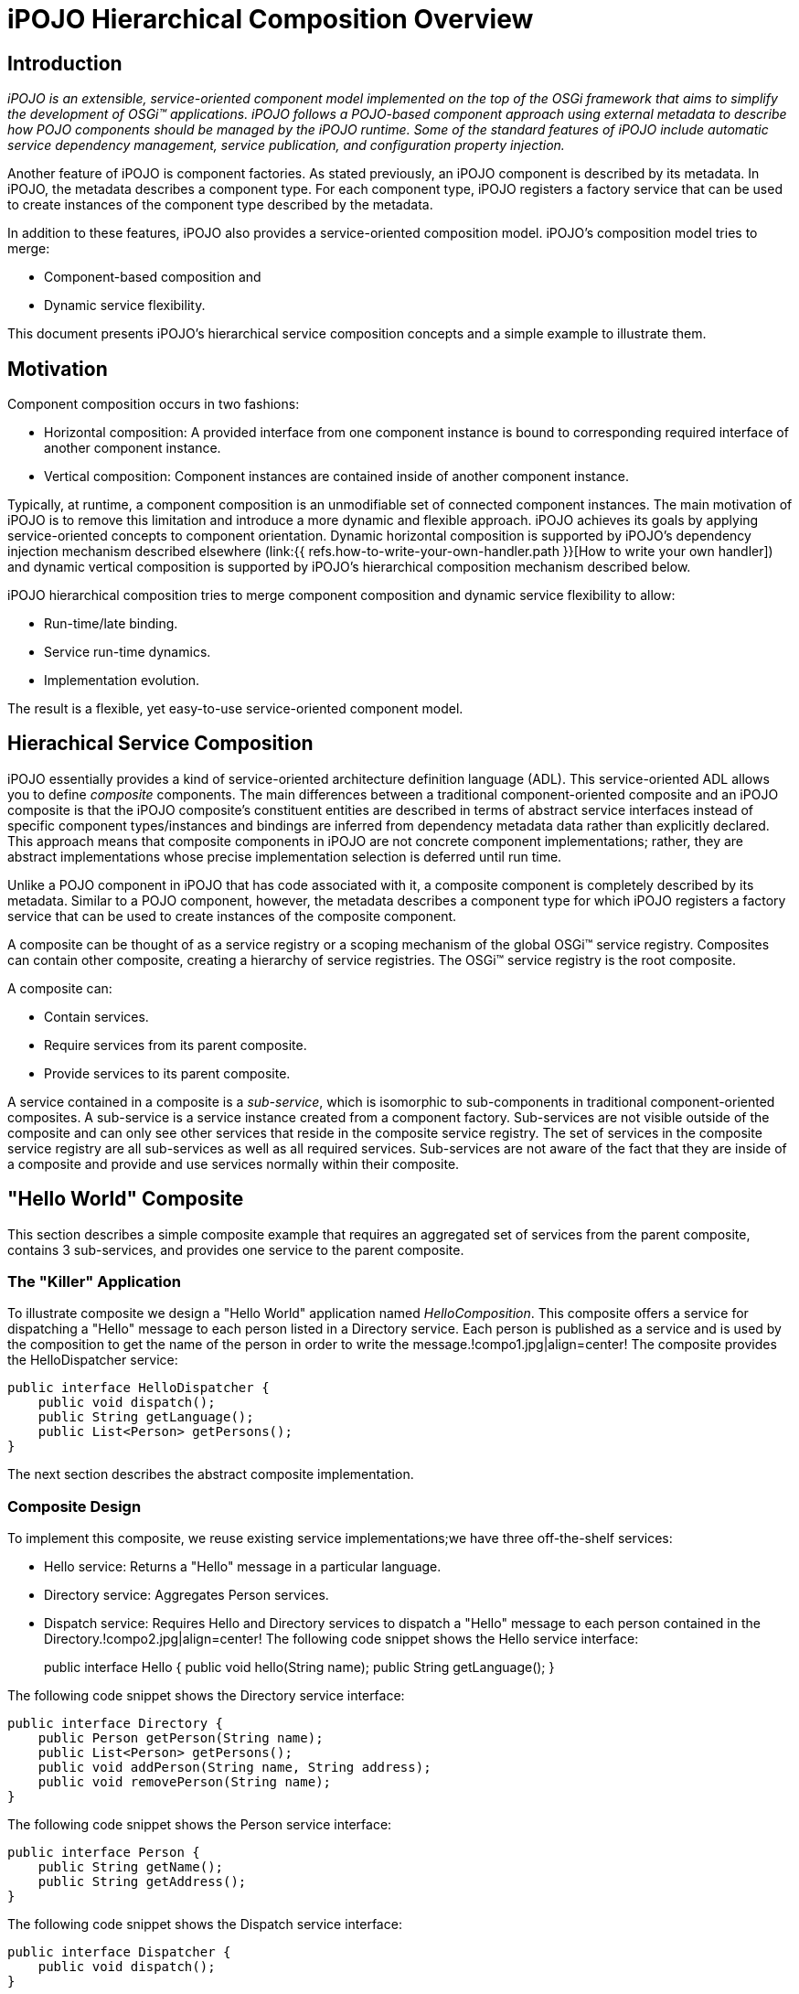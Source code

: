 = iPOJO Hierarchical Composition Overview

== Introduction

_iPOJO is an extensible, service-oriented component model implemented on the top of the OSGi framework that aims to simplify the development of OSGi™ applications.
iPOJO follows a POJO-based component approach using external metadata to describe how POJO components should be managed by the iPOJO runtime.
Some of the standard features of iPOJO include automatic service dependency management, service publication, and configuration property injection._

Another feature of iPOJO is component factories.
As stated previously, an iPOJO component is described by its metadata.
In iPOJO, the metadata describes a component type.
For each component type, iPOJO registers a factory service that can be used to create instances of the component type described by the metadata.

In addition to these features, iPOJO also provides a service-oriented composition model.
iPOJO's composition model tries to merge:

* Component-based composition and
* Dynamic service flexibility.

This document presents iPOJO's hierarchical service composition concepts and a simple example to illustrate them.

== Motivation

Component composition occurs in two fashions:

* Horizontal composition: A provided interface from one component instance is bound to corresponding required interface of another component instance.
* Vertical composition: Component instances are contained inside of another component instance.

Typically, at runtime, a component composition is an unmodifiable set of connected component instances.
The main motivation of iPOJO is to remove this limitation and introduce a more dynamic and flexible approach.
iPOJO achieves its goals by applying service-oriented concepts to component orientation.
Dynamic horizontal composition is supported by iPOJO's dependency injection mechanism described elsewhere (link:{{ refs.how-to-write-your-own-handler.path }}[How to write your own handler]) and dynamic vertical composition is supported by iPOJO's hierarchical composition mechanism described below.

iPOJO hierarchical composition tries to merge component composition and dynamic service flexibility to allow:

* Run-time/late binding.
* Service run-time dynamics.
* Implementation evolution.

The result is a flexible, yet easy-to-use service-oriented component model.

== Hierachical Service Composition

iPOJO essentially provides a kind of service-oriented architecture definition language (ADL).
This service-oriented ADL allows you to define _composite_ components.
The main differences between a traditional component-oriented composite and an iPOJO composite is that the iPOJO composite's constituent entities are described in terms of abstract service interfaces instead of specific component types/instances and bindings are inferred from dependency metadata data rather than explicitly declared.
This approach means that composite components in iPOJO are not concrete component implementations;
rather, they are abstract implementations whose precise implementation selection is deferred until run time.

Unlike a POJO component in iPOJO that has code associated with it, a composite component is completely described by its metadata.
Similar to a POJO component, however, the metadata describes a component type for which iPOJO registers a factory service that can be used to create instances of the composite component.

A composite can be thought of as a service registry or a scoping mechanism of the global OSGi™ service registry.
Composites can contain other composite, creating a hierarchy of service registries.
The OSGi™ service registry is the root composite.

A composite can:

* Contain services.
* Require services from its parent composite.
* Provide services to its parent composite.

A service contained in a composite is a _sub-service_, which is isomorphic to sub-components in traditional component-oriented composites.
A sub-service is a service instance created from a component factory.
Sub-services are not visible outside of the composite and can only see other services that reside in the composite service registry.
The set of services in the composite service registry are all sub-services as well as all required services.
Sub-services are not aware of the fact that they are inside of a composite and provide and use services normally within their composite.

== "Hello World" Composite

This section describes a simple composite example that requires an aggregated set of services from the parent composite, contains 3 sub-services, and provides one service to the parent composite.

=== The "Killer" Application

To illustrate composite we design a "Hello World" application named _HelloComposition_.
This composite offers a service for dispatching a "Hello" message to each person listed in a Directory service.
Each person is published as a service and is used by the composition to get the name of the person in order to write the message.!compo1.jpg|align=center!
The composite provides the HelloDispatcher service:

 public interface HelloDispatcher {
     public void dispatch();
     public String getLanguage();
     public List<Person> getPersons();
 }

The next section describes the abstract composite implementation.

=== Composite Design

To implement this composite, we reuse existing service implementations;we have three off-the-shelf services:

* Hello service: Returns a "Hello" message in a particular language.
* Directory service: Aggregates Person services.
* Dispatch service: Requires Hello and Directory services to dispatch a "Hello" message to each person contained in the Directory.!compo2.jpg|align=center!
The following code snippet shows the Hello service interface:
+
public interface Hello {       public void hello(String name);
public String getLanguage();
}

The following code snippet shows the Directory service interface:

 public interface Directory {
     public Person getPerson(String name);
     public List<Person> getPersons();
     public void addPerson(String name, String address);
     public void removePerson(String name);
 }

The following code snippet shows the Person service interface:

 public interface Person {
     public String getName();
     public String getAddress();
 }

The following code snippet shows the Dispatch service interface:

 public interface Dispatcher {
     public void dispatch();
 }

These services define the overall abstract implementation of the composite.

=== Composite Description

To describe our composite, we use the iPOJO service-oriented ADL:

 <composite name="HelloComposition">
     <requires specification="org.apache.felix.ipojo.composition.ex1.person.Person" aggregate="true"/>
     <service specification="org.apache.felix.ipojo.composition.ex1.hello.Hello"/>
     <service specification="org.apache.felix.ipojo.composition.ex1.say.Dispatcher"/>
     <service specification="org.apache.felix.ipojo.composition.ex1.directory.Directory"/>
     <provides specification="org.apache.felix.ipojo.composition.ex1.compo.HelloDispatcher"/>
 </composite>

The composite is described in term of service specification, resulting in an abstract component implementation;
it declares:

* An requirement for all available Person services from the parent composite.
* Sub-services for Hello, Dispatcher, and Directory services.
* A provided HelloDispatcher service to the parent composite.

When this composite is instantiated, all Person services from the parent composite are made available in the composite service registry and instances of the Hello, Dispatcher, and Directory are created from available factory services and their corresponding services are published in the composite service registry.
The provided HelloDispatcher service is based on method delagation to sub-service specifications as depicted in the following image:!compo3.jpg|align=center!
The delegation of HelloDispatcher service methods to sub-service methods is automatically performed by iPOJO based on method name and method parameter matching.

==== Composite Description Future Work

The composite description presented here does not entirely conform to the ideal model proposed in the earlier sections of this document.
Specifically, while the composite is defined in terms of services, the composition as described only really makes sense if we were aware of implementation-specific dependencies of the eventual Dispatcher component type.
In other words, for us to choose the Hello and Directory sub-services, we had to know that the eventual implementation of the Dispatcher sub-service would have dependencies on these other sub-services.
Unfortunately, this violates the goal of iPOJO to define composites purely in terms of abstract services.

The main reason for this limitation is that OSGi service specifications are comprised of only two parts:

. A human-readable document.
. A Java service interface definition.

To realize iPOJO, OSGi service specifications must be extended to contain other information.
For example, services must be able to declare specification-level dependencies on other services.
Services with specification-level dependencies are referred to as _composable services_, since it is possible to compose them with other service.
In the core OSGi framework, all service dependencies are at the implementation level, thus only component instances are composable.

Composable services are interesting because they make it possible to define services with parameterized behavior or algorithms.
For example, a service to select something from a table could have a specification-level dependency on a sorting service, so that sort order is configurable externally.
It might appear as if such a scenario were possible with standard OSGi services, but it is not possible unless you make assumptions about the component implementations.

For example, in standard OSGi if component implementation A provides service Foo and requires service Bar, it is not possible to know whether component implementation B, which also provides Foo and requires Bar, uses Bar for the same purpose as A.
Composable services makes this possible, since the purpose of such service dependencies can be defined in the service specification.
The resulting model obeys two levels of service dependencies:

* Specification-level dependencies: Dependencies that are imposed on all implementations and whose purpose is well defined.
* Implementation-level dependencies: Dependencies that are arbitrarily selected by the component developer for a specific component implementation and whose purpose is unknown.

As part of the ongoing work of iPOJO, specification-level dependencies (as well as other service specification improvements) will be introduced to the iPOJO model to further refine its service-oriented component model.
Using the current example as an illustration, the current approach under investigation for specification-level dependencies looks like this:

link:{{ refs.coming-soon.path }}[Coming soon...]

=== Packaging

A composite component type is described in the metadata.xml file of an iPOJO bundle which means that iPOJO creates a factory service for the composite, like all iPOJO components.
Also like all iPOJO components, it is possible to create an instance of the composite in the metadata file by declaring an instance, such as:

 <instance component="HelloComposition" name="hello-composition"/>

=== Run Time

Imagine at run time you have:

* Two factories that can create Hello service provider instances.
* A factory that can create Dispatcher service provider instances.
* A factory that can create Directory service provider instances.
* Several existing Person service instances.

When you deploy the example composition and create an instance of it, all aspects of it are automatically managed by iPOJO:

* All available Person services from the parent composite are imported into the composite.
* One Hello service provider, one Directory service provider, and one Dispatcher service provider are instantiated inside the composite.
* The HelloDispatcher service method calls are wired to the constituent sub-services and it is provided into the parent composite.

If the factory which creates the Hello provider disappears (i.e., its instances become invalid), the composite will automatically switch to the second one to validate the composite service.
If the second Hello provider disappears too, then the composite will be invalidated (i.e., the provided service will be revoked) and it will wait for new factory providing Hello service instances, which may themselves also be composite implementations.

When a Person service appears in the parent composite, it is automatically inserted into the composite.
Likewise, if a Person service disappears from the parent composite, it is automatically removed from the composite.

A http://clement.plop-plop.net/animations/composite/composite.htm[flash demo] of this composition is available.

== Composite Concepts and Features

The following subsections define the various concepts and features of iPOJO's composite components.

=== Service Requirement

The composite can require services from the parent composite.
Each requirement is describe by an `<requires>` element in the composite description.
An imported service must specify the target service specification.
Additionally, required sub-services can specify:

* Cardinality: Indicates whether a single provider instance is imported or an aggregated set of the available providers instances is imported.
* Optionality: Indicates whether the imported sub-service is optional or mandatory.
* Filtering: Indicates how the services available in the parent composite can be further filtered using an LDAP expression evaluated over their service properties.
<requires specification="org.apache.felix.ipojo.test.scenarios.service.Hello" optional="true" aggregate="true" filter="(language=en)">/requires>

=== Service Provisioning

The composite can provide services to its parent composite.
Each provided service is described by a `<provides>` element in the composite description.
A provide service must specify provided service specification.

Service provision is realized by delegating method invocations on the service interface to methods on the sub-service instances contained in the composition.
A delegation mapping is automatically created by matching method names and arguments types.
If a delegation mapping cannot be determined, the composition is invalidated.

Service specifications can also declare certain methods as optional in the service interface;
this is done by declaring that a method throws an `UnsupportedOperationException`.
Optional methods need not have a mapping for delegation purposes.
If a non-optional service method does not have a mapping for delegation, then a warning message is issued.

 <provides specification="org.apache.felix.ipojo.composition.ex1.service.HelloDispatcher"/>

=== Sub-Service Instantiation

A composite can contain sub-services, which result in private service instances at run time.
The composite will track factories able to create targeted specification providers.
The created service instances are accessible only inside the composite.
Sub-service instances may also be composites.
Each sub-service to instantiate is represented in the composite description by a `<service>` element.
The sub-services must specify the desired service specification for the sub-service.
Additionally, the sub-service may specify:

* Cardinality: Indicates whether a single provider instance is created or an aggregated set of the available provider instances is imported.
* Optionality: Indicates whether the created sub-service instance is optional or mandatory.
* Filtering: Indicates how the service factories available in the parent composite can be further filtered using an LDAP expression evaluated over their service properties.
* Configuration: Indicates the configuration to inject in the created instances.
<composite name="composite.bar "><service specification="org.apache.felix.ipojo.test.scenarios.service.Hello"><property name="language" value="en"></property></service></composite>

=== Instance injection

A composite can contain instances.
These instances does not need to provide any service and are identified by their component types.
The composite will track the corresponding factories and create the instances.
The instances are accessible only inside the composite and their service requirements are resolved inside the composite too.
Each instance to instantiate is represented in the composite description by a `<instance>` element.
The instance can specify the desired configuration.
The following code snippet will inject an instance of the Hello factory with the configuration : language=en.

 <composite name="composite.bar ">
     <instance component="Hello">
         <property name="language" value="en"/>
     </instance>
 </composite>

Instance injection can be use for front end.
However, these instances can be used to help a composite to provide a service (despite the instance does not provide a service).
Indeed, these instances can be used as glue code to provide a service, containing method implementations of the provided service.
For example, in the previous instance we had a Dispatcher service dispatching Hello message to Persons.
Instead of this sub-service it is possible to inject in instance containing the _dispatch_ method with a customized dispatching algorithm.
A glue code instance can require services as any other iPOJO component.

 <composite name="HelloComposition">
     <requires specification="org.apache.felix.ipojo.composition.ex1.person.Person" aggregate="true"/>
     <service specification="org.apache.felix.ipojo.composition.ex1.hello.Hello"/>
     <service specification="org.apache.felix.ipojo.composition.ex1.directory.Directory"/>
     <instance component="MyDispatcher"/>
     <provides specification="org.apache.felix.ipojo.composition.ex1.compo.HelloDispatcher"/>
 </composite>

NOTE: To use instances as glue code be sure that your bundle, containing your composite, imports the implementation of the component type.
Moreover, the factory allowing to create the instance must be available when starting your bundle to compute correctly the delegation mapping.

=== Architecture

iPOJO composites can expose their internal architecture for reflection.
This can be useful, for example, when debugging to understand why a given composite is currently invalid, such as when a given import cannot be satisfied.
For a composite to expose its internal architecture, it must set the architecture flag, such as:

 <composite name="composite.bar " architecture="true">
     <service specification="org.apache.felix.ipojo.test.scenarios.service.Hello">
         <property name="language" value="en"/>
     </service>
 </composite>

With this flag set, iPOJO publishes an architecture service for the composite.
The architecture of the composite can be examined using the "arch" shell command for Felix.

=== Composition Model Extensibility

Like the rest of iPOJO, the composition model is extensible.
The composite container is composed of a "composite handler", which is a special handler designed to support composite components.
More documentation to come on this feature.
